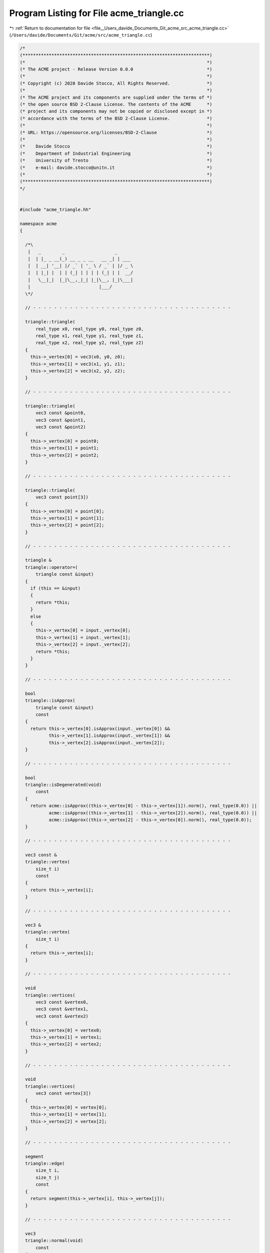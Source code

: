 
.. _program_listing_file__Users_davide_Documents_Git_acme_src_acme_triangle.cc:

Program Listing for File acme_triangle.cc
=========================================

|exhale_lsh| :ref:`Return to documentation for file <file__Users_davide_Documents_Git_acme_src_acme_triangle.cc>` (``/Users/davide/Documents/Git/acme/src/acme_triangle.cc``)

.. |exhale_lsh| unicode:: U+021B0 .. UPWARDS ARROW WITH TIP LEFTWARDS

.. code-block:: cpp

   /*
   (***********************************************************************)
   (*                                                                     *)
   (* The ACME project - Release Version 0.0.0                            *)
   (*                                                                     *)
   (* Copyright (c) 2020 Davide Stocco, All Rights Reserved.              *)
   (*                                                                     *)
   (* The ACME project and its components are supplied under the terms of *)
   (* the open source BSD 2-Clause License. The contents of the ACME      *)
   (* project and its components may not be copied or disclosed except in *)
   (* accordance with the terms of the BSD 2-Clause License.              *)
   (*                                                                     *)
   (* URL: https://opensource.org/licenses/BSD-2-Clause                   *)
   (*                                                                     *)
   (*    Davide Stocco                                                    *)
   (*    Department of Industrial Engineering                             *)
   (*    University of Trento                                             *)
   (*    e-mail: davide.stocco@unitn.it                                   *)
   (*                                                                     *)
   (***********************************************************************)
   */
   
   
   #include "acme_triangle.hh"
   
   namespace acme
   {
   
     /*\
      |   _        _                   _      
      |  | |_ _ __(_) __ _ _ __   __ _| | ___ 
      |  | __| '__| |/ _` | '_ \ / _` | |/ _ \
      |  | |_| |  | | (_| | | | | (_| | |  __/
      |   \__|_|  |_|\__,_|_| |_|\__, |_|\___|
      |                          |___/        
     \*/
   
     // - - - - - - - - - - - - - - - - - - - - - - - - - - - - - - - - - - - - - -
   
     triangle::triangle(
         real_type x0, real_type y0, real_type z0,
         real_type x1, real_type y1, real_type z1,
         real_type x2, real_type y2, real_type z2)
     {
       this->_vertex[0] = vec3(x0, y0, z0);
       this->_vertex[1] = vec3(x1, y1, z1);
       this->_vertex[2] = vec3(x2, y2, z2);
     }
   
     // - - - - - - - - - - - - - - - - - - - - - - - - - - - - - - - - - - - - - -
   
     triangle::triangle(
         vec3 const &point0,
         vec3 const &point1,
         vec3 const &point2)
     {
       this->_vertex[0] = point0;
       this->_vertex[1] = point1;
       this->_vertex[2] = point2;
     }
   
     // - - - - - - - - - - - - - - - - - - - - - - - - - - - - - - - - - - - - - -
   
     triangle::triangle(
         vec3 const point[3])
     {
       this->_vertex[0] = point[0];
       this->_vertex[1] = point[1];
       this->_vertex[2] = point[2];
     }
   
     // - - - - - - - - - - - - - - - - - - - - - - - - - - - - - - - - - - - - - -
   
     triangle &
     triangle::operator=(
         triangle const &input)
     {
       if (this == &input)
       {
         return *this;
       }
       else
       {
         this->_vertex[0] = input._vertex[0];
         this->_vertex[1] = input._vertex[1];
         this->_vertex[2] = input._vertex[2];
         return *this;
       }
     }
   
     // - - - - - - - - - - - - - - - - - - - - - - - - - - - - - - - - - - - - - -
   
     bool
     triangle::isApprox(
         triangle const &input)
         const
     {
       return this->_vertex[0].isApprox(input._vertex[0]) &&
              this->_vertex[1].isApprox(input._vertex[1]) &&
              this->_vertex[2].isApprox(input._vertex[2]);
     }
   
     // - - - - - - - - - - - - - - - - - - - - - - - - - - - - - - - - - - - - - -
   
     bool
     triangle::isDegenerated(void)
         const
     {
       return acme::isApprox((this->_vertex[0] - this->_vertex[1]).norm(), real_type(0.0)) ||
              acme::isApprox((this->_vertex[1] - this->_vertex[2]).norm(), real_type(0.0)) ||
              acme::isApprox((this->_vertex[2] - this->_vertex[0]).norm(), real_type(0.0));
     }
   
     // - - - - - - - - - - - - - - - - - - - - - - - - - - - - - - - - - - - - - -
   
     vec3 const &
     triangle::vertex(
         size_t i)
         const
     {
       return this->_vertex[i];
     }
   
     // - - - - - - - - - - - - - - - - - - - - - - - - - - - - - - - - - - - - - -
   
     vec3 &
     triangle::vertex(
         size_t i)
     {
       return this->_vertex[i];
     }
   
     // - - - - - - - - - - - - - - - - - - - - - - - - - - - - - - - - - - - - - -
   
     void
     triangle::vertices(
         vec3 const &vertex0,
         vec3 const &vertex1,
         vec3 const &vertex2)
     {
       this->_vertex[0] = vertex0;
       this->_vertex[1] = vertex1;
       this->_vertex[2] = vertex2;
     }
   
     // - - - - - - - - - - - - - - - - - - - - - - - - - - - - - - - - - - - - - -
   
     void
     triangle::vertices(
         vec3 const vertex[3])
     {
       this->_vertex[0] = vertex[0];
       this->_vertex[1] = vertex[1];
       this->_vertex[2] = vertex[2];
     }
   
     // - - - - - - - - - - - - - - - - - - - - - - - - - - - - - - - - - - - - - -
   
     segment
     triangle::edge(
         size_t i,
         size_t j)
         const
     {
       return segment(this->_vertex[i], this->_vertex[j]);
     }
   
     // - - - - - - - - - - - - - - - - - - - - - - - - - - - - - - - - - - - - - -
   
     vec3
     triangle::normal(void)
         const
     {
       return (this->_vertex[1] - this->_vertex[0]).cross(this->_vertex[2] - this->_vertex[0]).normalized();
     }
   
     // - - - - - - - - - - - - - - - - - - - - - - - - - - - - - - - - - - - - - -
   
     void
     triangle::translate(
         vec3 const &input)
     {
       this->_vertex[0] = input + this->_vertex[0];
       this->_vertex[1] = input + this->_vertex[1];
       this->_vertex[2] = input + this->_vertex[2];
     }
   
     // - - - - - - - - - - - - - - - - - - - - - - - - - - - - - - - - - - - - - -
   
     void
     triangle::transform(
         affine const &matrix)
     {
       acme::transformPoint(this->_vertex[0], matrix);
       acme::transformPoint(this->_vertex[1], matrix);
       acme::transformPoint(this->_vertex[2], matrix);
     }
   
     // - - - - - - - - - - - - - - - - - - - - - - - - - - - - - - - - - - - - - -
   
     void
     triangle::swap(
         size_t i,
         size_t j)
     {
       vec3 tmp_vertex_i(this->_vertex[i]);
       vec3 tmp_vertex_j(this->_vertex[j]);
       this->_vertex[i] = tmp_vertex_j;
       this->_vertex[j] = tmp_vertex_i;
     }
   
     // - - - - - - - - - - - - - - - - - - - - - - - - - - - - - - - - - - - - - -
   
     void
     triangle::clamp(
         box &input)
         const
     {
       input.minX(acme::min(this->_vertex[0].x(), this->_vertex[1].x(), this->_vertex[2].x()));
       input.minY(acme::min(this->_vertex[0].y(), this->_vertex[1].y(), this->_vertex[2].y()));
       input.minZ(acme::min(this->_vertex[0].z(), this->_vertex[1].z(), this->_vertex[2].z()));
       input.maxX(acme::max(this->_vertex[0].x(), this->_vertex[1].x(), this->_vertex[2].x()));
       input.maxY(acme::max(this->_vertex[0].y(), this->_vertex[1].y(), this->_vertex[2].y()));
       input.maxZ(acme::max(this->_vertex[0].z(), this->_vertex[1].z(), this->_vertex[2].z()));
     }
   
     // - - - - - - - - - - - - - - - - - - - - - - - - - - - - - - - - - - - - - -
   
     real_type
     triangle::perimeter(void)
         const
     {
       return (this->_vertex[0] - this->_vertex[1]).norm() +
              (this->_vertex[1] - this->_vertex[2]).norm() +
              (this->_vertex[2] - this->_vertex[0]).norm();
     }
   
     // - - - - - - - - - - - - - - - - - - - - - - - - - - - - - - - - - - - - - -
   
     real_type
     triangle::area(void)
         const
     {
       return 0.5 * ((this->_vertex[1] - this->_vertex[0]).cross(this->_vertex[2] - this->_vertex[0])).norm();
     }
   
     // - - - - - - - - - - - - - - - - - - - - - - - - - - - - - - - - - - - - - -
   
     bool
     triangle::isInside(
         vec3 const &point)
         const
     {
       real_type u, v, w;
       this->barycentric(point, u, v, w);
       if ((u >= real_type(0.0) && u <= real_type(1.0)) &&
           (v >= real_type(0.0) && v <= real_type(1.0)) &&
           (w >= real_type(0.0) && w <= real_type(1.0)))
         return true;
       else
         return false;
     }
   
     // - - - - - - - - - - - - - - - - - - - - - - - - - - - - - - - - - - - - - -
   
     void
     triangle::barycentric(
         vec3 const &point,
         real_type &u,
         real_type &v,
         real_type &w)
         const
     {
       vec3 v0(this->_vertex[1] - this->_vertex[0]);
       vec3 v1(this->_vertex[2] - this->_vertex[0]);
       vec3 v2(point - this->_vertex[0]);
       real_type d00 = v0.dot(v0);
       real_type d01 = v0.dot(v1);
       real_type d11 = v1.dot(v1);
       real_type d20 = v2.dot(v0);
       real_type d21 = v2.dot(v1);
       real_type denom = d00 * d11 - d01 * d01;
       v = (d11 * d20 - d01 * d21) / denom;
       w = (d00 * d21 - d01 * d20) / denom;
       u = 1.0 - v - w;
     }
   
     // - - - - - - - - - - - - - - - - - - - - - - - - - - - - - - - - - - - - - -
   
   } // namespace acme
   
